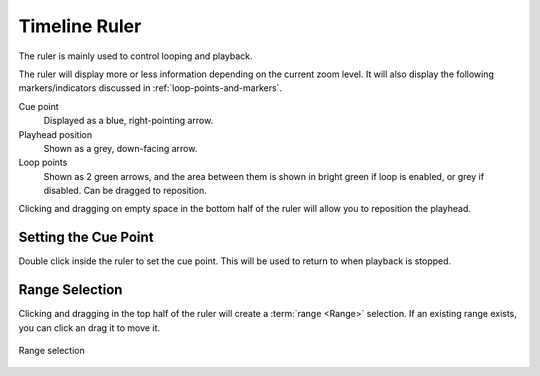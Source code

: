 .. This is part of the Zrythm Manual.
   Copyright (C) 2020 Alexandros Theodotou <alex at zrythm dot org>
   See the file index.rst for copying conditions.

.. _timeline-ruler:

Timeline Ruler
==============

The ruler is mainly used to control looping and
playback.

.. image:: /_static/img/ruler.png
   :align: center

The ruler will display more or less information
depending on the current zoom level. It will also
display the following markers/indicators discussed in
:ref:`loop-points-and-markers`.

Cue point
  Displayed as a blue, right-pointing arrow.
Playhead position
  Shown as a grey, down-facing arrow.
Loop points
  Shown as 2 green arrows, and the area between them is
  shown in bright green if loop is enabled, or grey if
  disabled. Can be dragged to reposition.

Clicking and dragging on empty space in the
bottom half of the ruler will allow
you to reposition the playhead.

Setting the Cue Point
---------------------
Double click inside the ruler to set the cue point. This
will be used to return to when playback is stopped.

Range Selection
---------------
Clicking and dragging in the top half of the ruler
will create a :term:`range <Range>` selection. If
an existing range exists, you can click an drag it
to move it.

.. figure:: /_static/img/ranges.png
   :align: center

   Range selection
